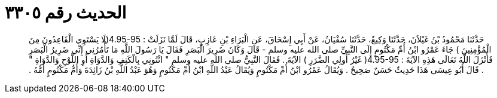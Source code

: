 
= الحديث رقم ٣٣٠٥

[quote.hadith]
حَدَّثَنَا مَحْمُودُ بْنُ غَيْلاَنَ، حَدَّثَنَا وَكِيعٌ، حَدَّثَنَا سُفْيَانُ، عَنْ أَبِي إِسْحَاقَ، عَنِ الْبَرَاءِ بْنِ عَازِبٍ، قَالَ لَمَّا نَزَلَتْ ‏:‏ ‏4.95-95(‏لَا يَسْتَوِي الْقَاعِدُونَ مِنَ الْمُؤْمِنِينَ ‏)‏ جَاءَ عَمْرُو ابْنُ أُمِّ مَكْتُومٍ إِلَى النَّبِيِّ صلى الله عليه وسلم - قَالَ وَكَانَ ضَرِيرَ الْبَصَرِ فَقَالَ يَا رَسُولَ اللَّهِ مَا تَأْمُرُنِي إِنِّي ضَرِيرُ الْبَصَرِ فَأَنْزَلَ اللَّهُ تَعَالَى هَذِهِ الآيَةَ ‏:‏ ‏4.95-95(‏ غَيْرُ أُولِي الضَّرَرِ ‏)‏ الآيَةَ ‏.‏ فَقَالَ النَّبِيُّ صلى الله عليه وسلم ‏"‏ ائْتُونِي بِالْكَتِفِ وَالدَّوَاةِ أَوِ اللَّوْحِ وَالدَّوَاةِ ‏"‏ ‏.‏ قَالَ أَبُو عِيسَى هَذَا حَدِيثٌ حَسَنٌ صَحِيحٌ ‏.‏ وَيُقَالُ عَمْرُو ابْنُ أُمِّ مَكْتُومٍ وَيُقَالُ عَبْدُ اللَّهِ ابْنُ أُمِّ مَكْتُومٍ وَهُوَ عَبْدُ اللَّهِ بْنُ زَائِدَةَ وَأُمُّ مَكْتُومٍ أُمُّهُ ‏.‏